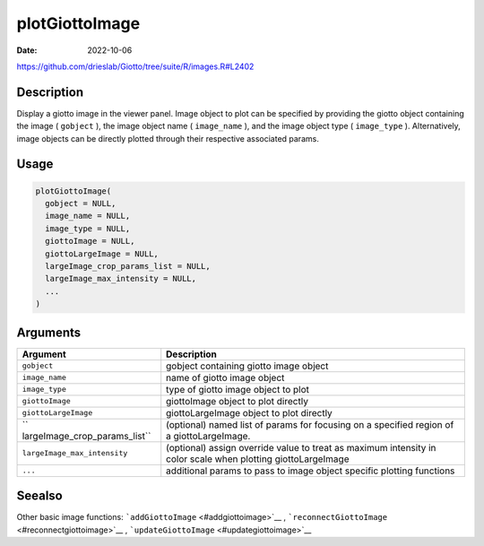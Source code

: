 ===============
plotGiottoImage
===============

:Date: 2022-10-06

https://github.com/drieslab/Giotto/tree/suite/R/images.R#L2402

Description
===========

Display a giotto image in the viewer panel. Image object to plot can be
specified by providing the giotto object containing the image (
``gobject`` ), the image object name ( ``image_name`` ), and the image
object type ( ``image_type`` ). Alternatively, image objects can be
directly plotted through their respective associated params.

Usage
=====

.. code:: r

   plotGiottoImage(
     gobject = NULL,
     image_name = NULL,
     image_type = NULL,
     giottoImage = NULL,
     giottoLargeImage = NULL,
     largeImage_crop_params_list = NULL,
     largeImage_max_intensity = NULL,
     ...
   )

Arguments
=========

+-------------------------------+--------------------------------------+
| Argument                      | Description                          |
+===============================+======================================+
| ``gobject``                   | gobject containing giotto image      |
|                               | object                               |
+-------------------------------+--------------------------------------+
| ``image_name``                | name of giotto image object          |
+-------------------------------+--------------------------------------+
| ``image_type``                | type of giotto image object to plot  |
+-------------------------------+--------------------------------------+
| ``giottoImage``               | giottoImage object to plot directly  |
+-------------------------------+--------------------------------------+
| ``giottoLargeImage``          | giottoLargeImage object to plot      |
|                               | directly                             |
+-------------------------------+--------------------------------------+
| ``                            | (optional) named list of params for  |
| largeImage_crop_params_list`` | focusing on a specified region of a  |
|                               | giottoLargeImage.                    |
+-------------------------------+--------------------------------------+
| ``largeImage_max_intensity``  | (optional) assign override value to  |
|                               | treat as maximum intensity in color  |
|                               | scale when plotting giottoLargeImage |
+-------------------------------+--------------------------------------+
| ``...``                       | additional params to pass to image   |
|                               | object specific plotting functions   |
+-------------------------------+--------------------------------------+

Seealso
=======

Other basic image functions: ```addGiottoImage`` <#addgiottoimage>`__ ,
```reconnectGiottoImage`` <#reconnectgiottoimage>`__ ,
```updateGiottoImage`` <#updategiottoimage>`__

